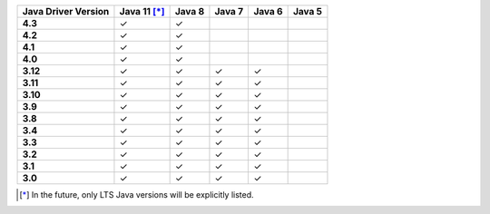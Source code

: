 .. list-table::
   :header-rows: 1
   :stub-columns: 1
   :class: compatibility-large

   * - Java Driver Version
     - Java 11 [*]_
     - Java 8
     - Java 7
     - Java 6
     - Java 5

   * - 4.3
     - ✓
     - ✓
     -
     -
     -

   * - 4.2
     - ✓
     - ✓
     -
     -
     -


   * - 4.1
     - ✓
     - ✓
     -
     -
     -



   * - 4.0
     - ✓
     - ✓
     -
     -
     -


   * - 3.12
     - ✓
     - ✓
     - ✓
     - ✓
     -

   * - 3.11
     - ✓
     - ✓
     - ✓
     - ✓
     -

   * - 3.10
     - ✓
     - ✓
     - ✓
     - ✓
     -

   * - 3.9
     - ✓
     - ✓
     - ✓
     - ✓
     -

   * - 3.8
     - ✓
     - ✓
     - ✓
     - ✓
     -

   * - 3.4
     - ✓
     - ✓
     - ✓
     - ✓
     -

   * - 3.3
     - ✓
     - ✓
     - ✓
     - ✓
     -

   * - 3.2
     - ✓
     - ✓
     - ✓
     - ✓
     -

   * - 3.1
     - ✓
     - ✓
     - ✓
     - ✓
     -

   * - 3.0
     - ✓
     - ✓
     - ✓
     - ✓
     -

.. [*] In the future, only LTS Java versions will be explicitly listed.
